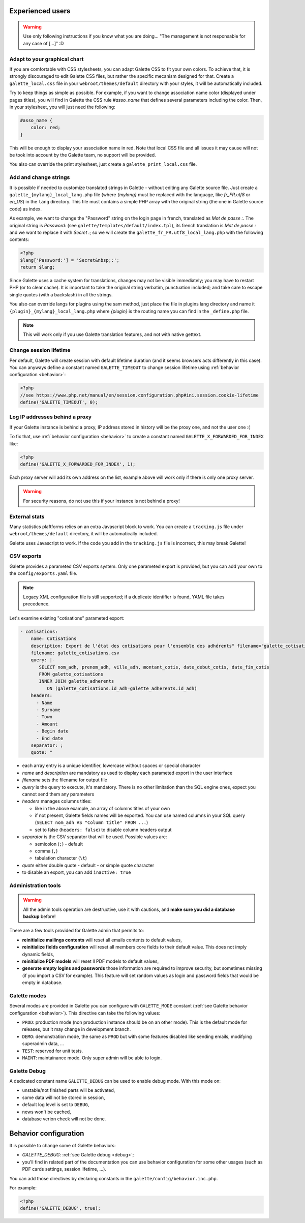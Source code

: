 .. _man_avancees:

*****************
Experienced users
*****************

.. warning::

   Use only following instructions if you know what you are doing... "The management is not responsable for any case of [...]" :D

Adapt to your graphical chart
=============================

If you are comfortable with CSS stylesheets, you can adapt Galette CSS to fit your own colors. To achieve that, it is strongly discouraged to edit Galette CSS files, but rather the specific mecanism designed for that. Create a ``galette_local.css`` file in your ``webroot/themes/default`` directory with your styles, it will be automatically included.

Try to keep things as simple as possible. For example, if you want to change association name color (displayed under pages titles), you will find in Galette the CSS rule `#asso_name` that defines several parameters including the color. Then, in your stylesheet, you will just need the following:

.. code-block:: css

   #asso_name {
       color: red;
   }

This will be enough to display your association name in red. Note that local CSS file and all issues it may cause will not be took into account by the Galette team, no support will be provided.

You also can override the print stylesheet, just create a ``galette_print_local.css`` file.

Add and change strings
======================

It is possible if needed to customize translated strings in Galette - without editing any Galette source file. Just create a ``galette_{mylang}_local_lang.php`` file (where `{mylang}` must be replaced with the language, like `fr_FR.utf8` or `en_US`) in the ``lang`` directory. This file must contains a simple PHP array with the original string (the one in Galette source code) as index.

As example,  we want to change the "Password" string on the login page in french, translated as `Mot de passe :`. The original string is `Password:` (see ``galette/templates/default/index.tpl``), its french translation is `Mot de passe :` and we want to replace it with `Secret :`; so we will create the ``galette_fr_FR.utf8_local_lang.php`` with the following contents:

.. code-block:: php

   <?php
   $lang['Password:'] = 'Secret&nbsp;:';
   return $lang;

Since Galette uses a cache system for translations, changes may not be visible immediately; you may have to restart PHP (or to clear cache). It is important to take the original string verbatim, punctuation included; and take care to escape single quotes (with a backslash) in all the strings.

You also can override langs for plugins using the sam method, just place the file in plugins lang directory and name it ``{plugin}_{mylang}_local_lang.php`` where `{plugin}` is the routing name you can find in the ``_define.php`` file.

.. note:: This will work only if you use Galette translation features, and not with native gettext.

Change session lifetime
=======================

Per default, Galette will create session with default lifetime duration (and it seems browsers acts differently in this case). You can anyways define a constant named ``GALETTE_TIMEOUT`` to change session lifetime using :ref:`behavior configuration <behavior>`:

.. code-block:: php

   <?php
   //see https://www.php.net/manual/en/session.configuration.php#ini.session.cookie-lifetime
   define('GALETTE_TIMEOUT', 0);


Log IP addresses behind a proxy
===============================

If your Galette instance is behind a proxy, IP address stored in history will be the proxy one, and not the user one :(

To fix that, use :ref:`behavior configuration <behavior>` to create a constant named ``GALETTE_X_FORWARDED_FOR_INDEX`` like:

.. code-block:: php

   <?php
   define('GALETTE_X_FORWARDED_FOR_INDEX', 1);

Each proxy server will add its own address on the list, example above will work only if there is only one proxy server.

.. warning::

   For security reasons, do not use this if your instance is not behind a proxy!

External stats
==============

.. versionadded:: 0.9

Many statistics plaftforms relies on an extra  Javascript block to work. You can create a ``tracking.js`` file under ``webroot/themes/default`` directory, it will be automatically included.

Galette uses Javascript to work. If the code you add in the ``tracking.js`` file is incorrect, this may break Galette!

CSV exports
===========

.. versionchanged:: 1.0.0

   You can setup paremeters exports with a `YAML <https://yaml.org/>`_ file instead of an XML one.

Galette provides a parameted CSV exports system. Only one parameted export is provided, but you can add your own to the ``config/exports.yaml`` file.

.. note::

   Legacy XML configuration file is still supported; if a duplicate identifier is found, YAML file takes precedence.

Let's examine existing "cotisations" parameted export:

.. code-block:: yaml

    - cotisations:
        name: Cotisations
        description: Export de l'état des cotisations pour l'ensemble des adhérents" filename="galette_cotisations.csv
        filename: galette_cotisations.csv
        query: |-
           SELECT nom_adh, prenom_adh, ville_adh, montant_cotis, date_debut_cotis, date_fin_cotis
           FROM galette_cotisations
           INNER JOIN galette_adherents
              ON (galette_cotisations.id_adh=galette_adherents.id_adh)
        headers:
          - Name
          - Surname
          - Town
          - Amount
          - Begin date
          - End date
        separator: ;
        quote: "

* each array entry is a unique identifier, lowercase without spaces or special character
* `name` and `description` are mandatory as used to display each parameted export in the user interface
* `filename` sets the filename for output file
* `query` is the query to execute, it's mandatory. There is no other limitation than the SQL engine ones, expect you cannot send them any parameters
* `headers` manages columns titles:

  * like in the above example, an array of columns titles of your own
  * if not present, Galette fields names will be exported. You can use named columns in your SQL query (``SELECT nom_adh AS "Column title" FROM ...``)
  * set to false (``headers: false``) to disable column headers output

* `separator` is the CSV separator that will be used. Possible values are:

  * semicolon (``;``) - default
  * comma (``,``)
  * tabulation character (``\t``)

* `quote` either double quote - default - or simple quote character
* to disable an export, you can add ``inactive: true``

.. _admintools:

Administration tools
====================

.. warning::

   All the admin tools operation are destructive, use it with cautions, and **make sure you did a database backup** before!

There are a few tools provided for Galette admin that permits to:

* **reinitialize mailings contents** will reset all emails contents to default values,
* **reinitialize fields configuration** will reset all members core fields to their default value. This does not imply dynamic fields,
* **reinitialize PDF models** will reset ll PDF models to default values,
* **generate empty logins and passwords** those information are required to improve security, but sometimes missing (if you import a CSV for example). This feature will set random values as login and password fields that would be empty in database.

.. _galettemodes:

Galette modes
=============

Several modes are provided in Galette you can configure with ``GALETTE_MODE`` constant (:ref:`see Galette behavior configuration <behavior>`). This directive can take the following values:

* ``PROD``: production mode (non production instance should be on an other mode). This is the default mode for releases, but it may change in development branch.
* ``DEMO``: demonstration mode, the same as ``PROD`` but with some features disabled like sending emails, modifying superadmin data, ...
* ``TEST``: reserved for unit tests.
* ``MAINT``: maintainance mode. Only super admin will be able to login.

.. _debug:

Galette Debug
=============

.. versionadded:: 1.1.0

A dedicated constant name ``GALETTE_DEBUG`` can be used to enable debug mode. With this mode on:

- unstable/not finished parts will be activated,
- some data will not be stored in session,
- default log level is set to ``DEBUG``,
- news won't be cached,
- database verion check will not be done.

.. _behavior:

**********************
Behavior configuration
**********************

It is possible to change some of Galette behaviors:

* `GALETTE_DEBUG`: :ref:`see Galette debug <debug>`;
* you'll find in related part of the documentation you can use behavior configuration for some other usages (such as PDF cards settings, session lifetime, ...).

You can add those directives by declaring constants in the ``galette/config/behavior.inc.php``.

For example:

.. code-block:: php

   <?php
   define('GALETTE_DEBUG', true);
